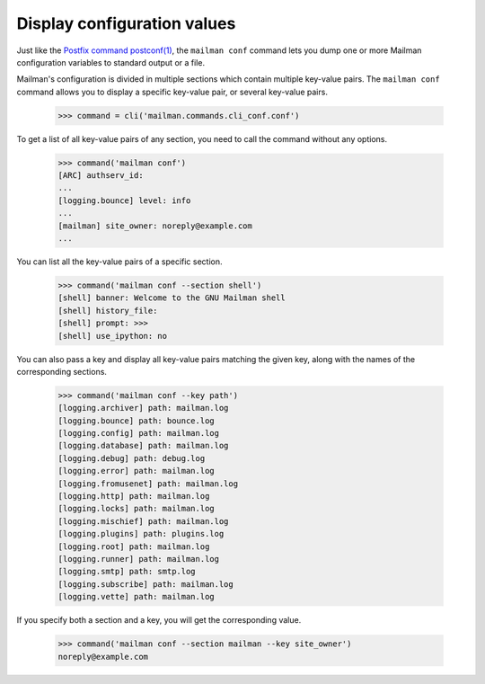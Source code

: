 ============================
Display configuration values
============================

Just like the `Postfix command postconf(1)`_, the ``mailman conf`` command
lets you dump one or more Mailman configuration variables to standard output
or a file.

Mailman's configuration is divided in multiple sections which contain multiple
key-value pairs.  The ``mailman conf`` command allows you to display a
specific key-value pair, or several key-value pairs.

    >>> command = cli('mailman.commands.cli_conf.conf')

To get a list of all key-value pairs of any section, you need to call the
command without any options.

    >>> command('mailman conf')
    [ARC] authserv_id:
    ...
    [logging.bounce] level: info
    ...
    [mailman] site_owner: noreply@example.com
    ...

You can list all the key-value pairs of a specific section.

    >>> command('mailman conf --section shell')
    [shell] banner: Welcome to the GNU Mailman shell
    [shell] history_file:
    [shell] prompt: >>>
    [shell] use_ipython: no

You can also pass a key and display all key-value pairs matching the given
key, along with the names of the corresponding sections.

    >>> command('mailman conf --key path')
    [logging.archiver] path: mailman.log
    [logging.bounce] path: bounce.log
    [logging.config] path: mailman.log
    [logging.database] path: mailman.log
    [logging.debug] path: debug.log
    [logging.error] path: mailman.log
    [logging.fromusenet] path: mailman.log
    [logging.http] path: mailman.log
    [logging.locks] path: mailman.log
    [logging.mischief] path: mailman.log
    [logging.plugins] path: plugins.log
    [logging.root] path: mailman.log
    [logging.runner] path: mailman.log
    [logging.smtp] path: smtp.log
    [logging.subscribe] path: mailman.log
    [logging.vette] path: mailman.log

If you specify both a section and a key, you will get the corresponding value.

    >>> command('mailman conf --section mailman --key site_owner')
    noreply@example.com


.. _`Postfix command postconf(1)`: http://www.postfix.org/postconf.1.html
